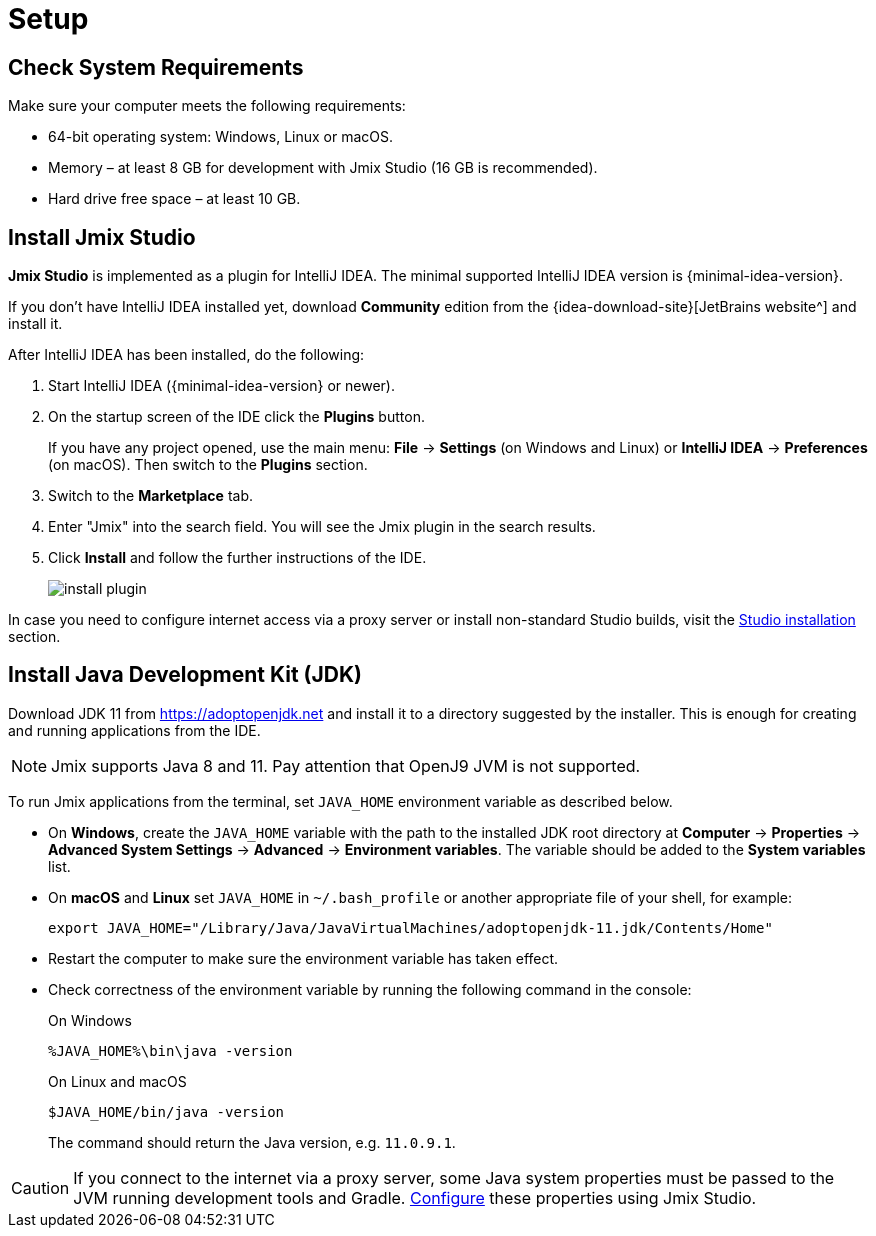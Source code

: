 [[setup-jmix-studio]]
= Setup

[[system]]
== Check System Requirements

Make sure your computer meets the following requirements:

* 64-bit operating system: Windows, Linux or macOS.

* Memory – at least 8 GB for development with Jmix Studio (16 GB is recommended).

* Hard drive free space – at least 10 GB.

[[studio]]
== Install Jmix Studio

*Jmix Studio* is implemented as a plugin for IntelliJ IDEA. The minimal supported IntelliJ IDEA version is {minimal-idea-version}.

If you don't have IntelliJ IDEA installed yet, download *Community* edition from the {idea-download-site}[JetBrains website^] and install it.

After IntelliJ IDEA has been installed, do the following:

. Start IntelliJ IDEA ({minimal-idea-version} or newer).
. On the startup screen of the IDE click the *Plugins* button. 
+
If you have any project opened, use the main menu: *File* -> *Settings* (on Windows and Linux) or *IntelliJ IDEA* -> *Preferences* (on macOS). Then switch to the *Plugins* section.
. Switch to the *Marketplace* tab.
. Enter "Jmix" into the search field. You will see the Jmix plugin in the search results.
. Click *Install* and follow the further instructions of the IDE.
+
image::install-plugin.png[align="center"]

In case you need to configure internet access via a proxy server or install non-standard Studio builds, visit the xref:studio:install.adoc#installation[Studio installation] section. 

[[jdk]]
== Install Java Development Kit (JDK)

// note that JDK can be quickly downloaded in the Jmix Project Wizard

Download JDK 11 from https://adoptopenjdk.net[https://adoptopenjdk.net^] and install it to a directory suggested by the installer. This is enough for creating and running applications from the IDE.

NOTE: Jmix supports Java 8 and 11. Pay attention that OpenJ9 JVM is not supported.

To run Jmix applications from the terminal, set `JAVA_HOME` environment variable as described below.

* On *Windows*, create the `JAVA_HOME` variable with the path to the installed JDK root directory at *Computer* -> *Properties* -> *Advanced System Settings* -> *Advanced* -> *Environment variables*. The variable should be added to the *System variables* list.

* On *macOS* and *Linux* set `JAVA_HOME` in `~/.bash_profile` or another appropriate file of your shell, for example:
+
[source,bash]
----
export JAVA_HOME="/Library/Java/JavaVirtualMachines/adoptopenjdk-11.jdk/Contents/Home"
----

* Restart the computer to make sure the environment variable has taken effect.

* Check correctness of the environment variable by running the following command in the console:
+
--

.On Windows
[source,bash]
----
%JAVA_HOME%\bin\java -version
----

.On Linux and macOS
[source,bash]
----
$JAVA_HOME/bin/java -version
----

The command should return the Java version, e.g. `11.0.9.1`.
--

CAUTION: If you connect to the internet via a proxy server, some Java system properties must be passed to the JVM running development tools and Gradle. xref:studio:install.adoc#working-behind-proxy[Configure] these properties using Jmix Studio.
